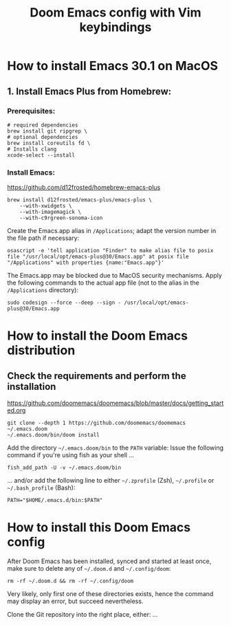 #+TITLE: Doom Emacs config with Vim keybindings

* How to install Emacs 30.1 on MacOS

** 1. Install Emacs Plus from Homebrew:

*** Prerequisites:

#+begin_src fish
# required dependencies
brew install git ripgrep \
# optional dependencies
brew install coreutils fd \
# Installs clang
xcode-select --install
#+end_src

*** Install Emacs:

<https://github.com/d12frosted/homebrew-emacs-plus>
#+begin_src fish
brew install d12frosted/emacs-plus/emacs-plus \
    --with-xwidgets \
    --with-imagemagick \
    --with-c9rgreen-sonoma-icon
#+end_src

Create the Emacs.app alias in =/Applications=; adapt the version number in the file path if necessary:
#+begin_src osascript
osascript -e 'tell application "Finder" to make alias file to posix file "/usr/local/opt/emacs-plus@30/Emacs.app" at posix file "/Applications" with properties {name:"Emacs.app"}'
#+end_src

The Emacs.app may be blocked due to MacOS security mechanisms. Apply the following commands to the actual app file (not to the alias in the =/Applications= directory):
#+begin_src fish
sudo codesign --force --deep --sign - /usr/local/opt/emacs-plus@30/Emacs.app
#+end_src

* How to install the Doom Emacs distribution

** Check the requirements and perform the installation

https://github.com/doomemacs/doomemacs/blob/master/docs/getting_started.org
#+begin_src fish
git clone --depth 1 https://github.com/doomemacs/doomemacs ~/.emacs.doom
~/.emacs.doom/bin/doom install
#+end_src

Add the directory =~/.emacs.doom/bin= to the =PATH= variable:
Issue the following command if you're using fish as your shell ...
#+begin_src fish
fish_add_path -U -v ~/.emacs.doom/bin
#+end_src

... and/or add the following line to either =~/.zprofile= (Zsh), =~/.profile= or =~/.bash_profile= (Bash):
#+begin_src shell
PATH="$HOME/.emacs.d/bin:$PATH"
#+end_src

* How to install this Doom Emacs config

After Doom Emacs has been installed, synced and started at least once, make sure to delete any of =~/.doom.d= and =~/.config/doom=:
#+begin_src shell
rm -rf ~/.doom.d && rm -rf ~/.config/doom
#+end_src

Very likely, only first one of these directories exists, hence the command may display an error, but succeed nevertheless.

Clone the Git repository into the right place, either:
...
